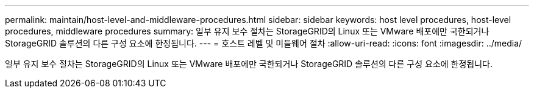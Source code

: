 ---
permalink: maintain/host-level-and-middleware-procedures.html 
sidebar: sidebar 
keywords: host level procedures, host-level procedures, middleware procedures 
summary: 일부 유지 보수 절차는 StorageGRID의 Linux 또는 VMware 배포에만 국한되거나 StorageGRID 솔루션의 다른 구성 요소에 한정됩니다. 
---
= 호스트 레벨 및 미들웨어 절차
:allow-uri-read: 
:icons: font
:imagesdir: ../media/


[role="lead"]
일부 유지 보수 절차는 StorageGRID의 Linux 또는 VMware 배포에만 국한되거나 StorageGRID 솔루션의 다른 구성 요소에 한정됩니다.

